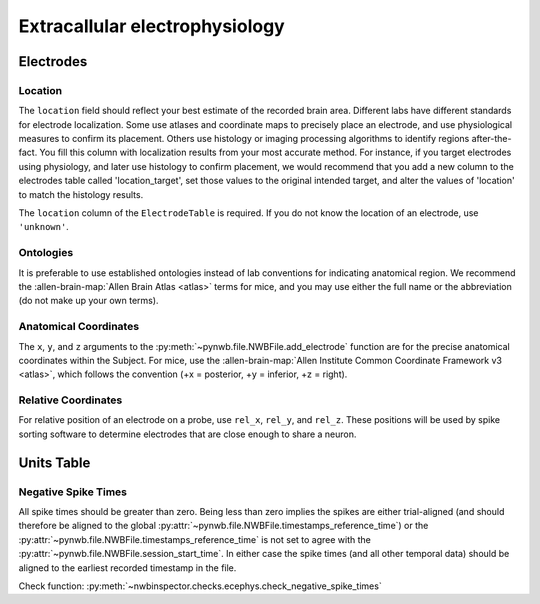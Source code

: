 Extracallular electrophysiology
===============================



Electrodes
----------


.. _best_practice_ecephys_location:

Location
~~~~~~~~

The ``location`` field should reflect your best estimate of the recorded brain area. Different labs have different
standards for electrode localization. Some use atlases and coordinate maps to precisely place an electrode, and use
physiological measures to confirm its placement. Others use histology or imaging processing algorithms to identify
regions after-the-fact. You fill this column with localization results from your most accurate method. For instance,
if you target electrodes using physiology, and later use histology to confirm placement, we would recommend that you
add a new column to the electrodes table called 'location_target', set those values to the original intended target,
and alter the values of 'location' to match the histology results.

The ``location`` column of the ``ElectrodeTable`` is required. If you do not know the location of
an electrode, use ``'unknown'``.



.. _best_practice_ecephys_ontologies:

Ontologies
~~~~~~~~~~

It is preferable to use established ontologies instead of lab conventions for indicating anatomical region.
We recommend the :allen-brain-map:`Allen Brain Atlas <atlas>` terms for mice, and you may use either the full name or
the abbreviation (do not make up your own terms).



.. _best_practice_ecephys_anatomical_coordinates:

Anatomical Coordinates
~~~~~~~~~~~~~~~~~~~~~~

The ``x``, ``y``, and ``z`` arguments to the :py:meth:`~pynwb.file.NWBFile.add_electrode` function are for the precise
anatomical coordinates within the Subject. For mice, use the :allen-brain-map:`Allen Institute Common Coordinate
Framework v3 <atlas>`, which follows the convention (+x = posterior, +y = inferior, +z = right).



.. _best_practice_ecephys_relative_coordinates:

Relative Coordinates
~~~~~~~~~~~~~~~~~~~~

For relative position of an electrode on a probe, use ``rel_x``, ``rel_y``, and ``rel_z``. These positions will be used
by spike sorting software to determine electrodes that are close enough to share a neuron.



Units Table
-----------


.. _best_practice_negative_spike_times:

Negative Spike Times
~~~~~~~~~~~~~~~~~~~~

All spike times should be greater than zero. Being less than zero implies the spikes are either trial-aligned (and
should therefore be aligned to the global :py:attr:`~pynwb.file.NWBFile.timestamps_reference_time`) or the
:py:attr:`~pynwb.file.NWBFile.timestamps_reference_time` is not set to agree with the
:py:attr:`~pynwb.file.NWBFile.session_start_time`. In either case the spike times (and all other temporal data) should
be aligned to the earliest recorded timestamp in the file.

Check function: :py:meth:`~nwbinspector.checks.ecephys.check_negative_spike_times`
